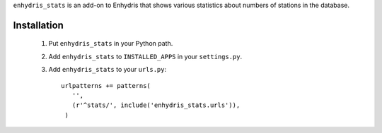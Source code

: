 ``enhydris_stats`` is an add-on to Enhydris that shows various
statistics about numbers of stations in the database.

Installation
============

 1. Put ``enhydris_stats`` in your Python path.

 2. Add ``enhydris_stats`` to ``INSTALLED_APPS`` in your ``settings.py``.

 3. Add ``enhydris_stats`` to your ``urls.py``::

       urlpatterns += patterns(
          '',
          (r'^stats/', include('enhydris_stats.urls')),
        )
